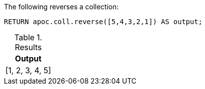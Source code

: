 The following reverses a collection:

[source,cypher]
----
RETURN apoc.coll.reverse([5,4,3,2,1]) AS output;
----

.Results
[opts="header",cols="1"]
|===
| Output
| [1, 2, 3, 4, 5]
|===
